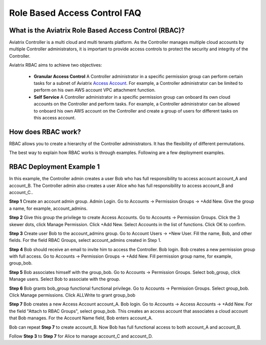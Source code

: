 .. meta::
  :description: Role Based Access Control
  :keywords: account, aviatrix, AWS IAM role, Azure API credentials, Google credentials, RBAC


=================================
Role Based Access Control FAQ
=================================

What is the Aviatrix Role Based Access Control (RBAC)?
----------------------------------------------------------

Aviatrix Controller is a multi cloud and multi tenants platform. As the Controller manages multiple cloud accounts by multiple Controller
administrators, it is important to provide access controls to protect the security and integrity of the Controller. 

Aviatrix RBAC aims to achieve two objectives:

  - **Granular Access Control** A Controller administrator in a specific permission group can perform certain tasks for a subnet of Aviatrix `Access Account <https://docs.aviatrix.com/HowTos/aviatrix_account.html>`_. For example, a Controller administrator can be limited to perform on his own AWS account VPC attachment function. 
  - **Self Service** A Controller administrator in a specific permission group can onboard its own cloud accounts on the Controller and perform tasks. For example, a Controller administrator can be allowed to onboard his own AWS account on the Controller and create a group of users for different tasks on this access account. 

How does RBAC work?
----------------------

RBAC allows you to create a hierarchy of the Controller administrators. It has the flexibility of different permutations.

The best way to explain how RBAC works is through examples. Following are a few deployment examples. 

RBAC Deployment Example 1
---------------------------

In this example, the Controller admin creates a user Bob who has full responsibility to access account account_A and account_B. The Controller
admin also creates a user Alice who has full responsibility to access account_B and account_C..

|rbac_example_1|


**Step 1** Create an account admin group.  Admin Login. Go to Accounts -> Permission Groups -> +Add New. Give the group a name, for example, account_admins. 

**Step 2** Give this group the privilege to create Access Accounts. Go to Accounts -> Permission Groups. Click the 3 skewer dots, click Manage Permission. Click +Add New. Select Accounts in the list of functions. Click OK to confirm. 

**Step 3** Create user Bob to the account_admins group. Go to Account Users -> +New User. Fill the name, Bob, and other fields. For the field RBAC Groups, select account_admins created in Step 1. 

**Step 4** Bob should receive an email to invite him to access the Controller. Bob login. Bob creates a new permission group with full access. Go to Accounts -> Permission Groups -> +Add New. Fill permission group name, for example, group_bob. 

**Step 5** Bob associates himself with the group_bob. Go to Accounts -> Permission Groups. Select bob_group, click Manage users. Select Bob to associate with the group. 

**Step 6** Bob grants bob_group functional functional privilege. Go to Accounts -> Permission Groups. Select group_bob. Click Manage permissions. Click ALLWrite to grant group_bob  

**Step 7** Bob creates a new Access Account account_A. Bob login. Go to Accounts -> Access Accounts -> +Add New. For the field "Attach to RBAC Groups", select group_bob. This creates an access account that associates a cloud account that Bob manages. For the Account Name field, Bob enters account_A. 


Bob can repeat **Step 7** to create account_B. Now Bob has full functional access to both account_A and account_B.

Follow **Step 3** to **Step 7** for Alice to manage account_C and account_D.


.. |rbac_example_1| image:: rbac_faq_media/rbac_example_1.png
   :scale: 50%

.. |account_structure| image:: adminusers_media/account_structure.png
   :scale: 50%

.. |access_account_35| image:: adminusers_media/access_account_35.png
   :scale: 50%

.. disqus::
